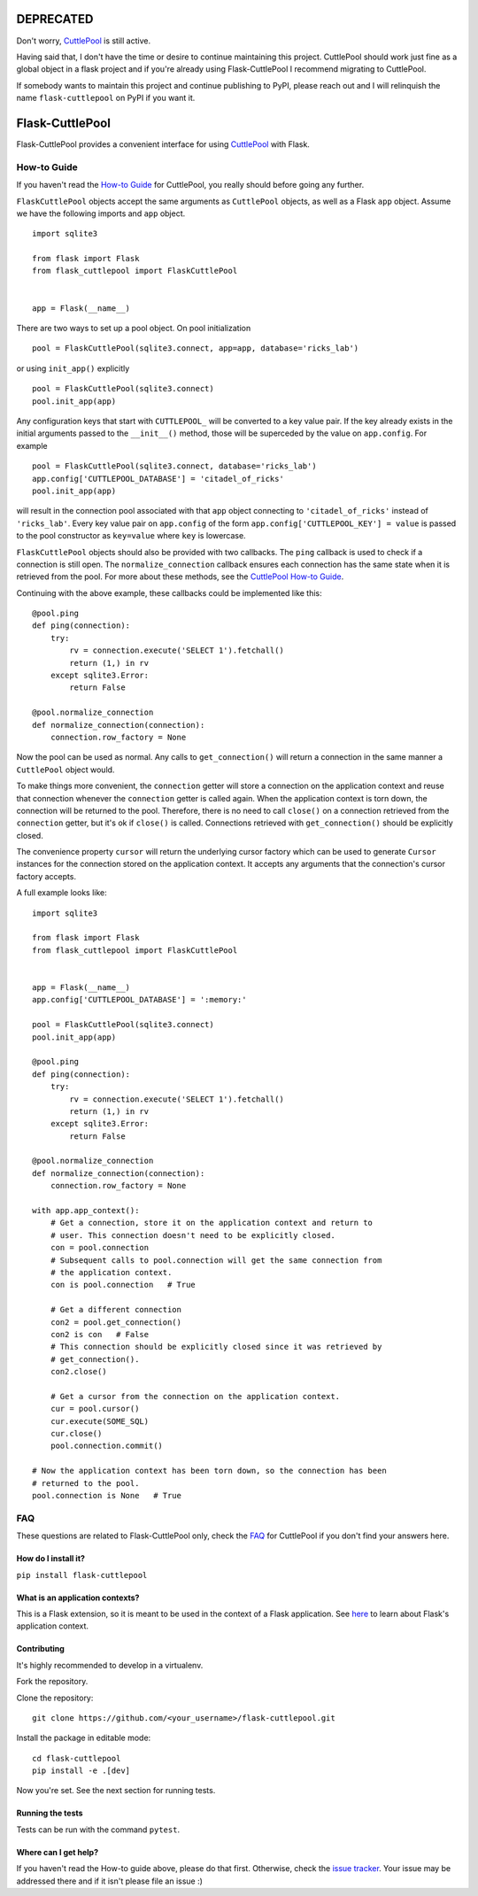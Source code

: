 ##########
DEPRECATED
##########

Don't worry, `CuttlePool <https://github.com/smitchell556/cuttlepool>`_ is still active.

Having said that, I don't have the time or desire to continue maintaining this project. CuttlePool should work just fine as a global object in a flask project and if you're already using Flask-CuttlePool I recommend migrating to CuttlePool.

If somebody wants to maintain this project and continue publishing to PyPI, please reach out and I will relinquish the name ``flask-cuttlepool`` on PyPI if you want it.

################
Flask-CuttlePool
################

Flask-CuttlePool provides a convenient interface for using `CuttlePool
<https://github.com/smitchell556/cuttlepool>`_ with Flask.

How-to Guide
============

If you haven't read the `How-to Guide
<https://github.com/smitchell556/cuttlepool#how-to-guide>`_ for CuttlePool, you
really should before going any further.

``FlaskCuttlePool`` objects accept the same arguments as ``CuttlePool``
objects, as well as a Flask ``app`` object. Assume we have the following
imports and ``app`` object. ::

  import sqlite3

  from flask import Flask
  from flask_cuttlepool import FlaskCuttlePool
  

  app = Flask(__name__)


There are two ways to set up a pool object. On pool initialization ::

  pool = FlaskCuttlePool(sqlite3.connect, app=app, database='ricks_lab')

or using ``init_app()`` explicitly ::

  pool = FlaskCuttlePool(sqlite3.connect)
  pool.init_app(app)

Any configuration keys that start with ``CUTTLEPOOL_`` will be converted to a
key value pair. If the key already exists in the initial arguments passed to
the ``__init__()`` method, those will be superceded by the value on
``app.config``. For example ::

  pool = FlaskCuttlePool(sqlite3.connect, database='ricks_lab')
  app.config['CUTTLEPOOL_DATABASE'] = 'citadel_of_ricks'
  pool.init_app(app)

will result in the connection pool associated with that ``app`` object
connecting to ``'citadel_of_ricks'`` instead of ``'ricks_lab'``. Every key
value pair on ``app.config`` of the form ``app.config['CUTTLEPOOL_KEY'] =
value`` is passed to the pool constructor as ``key=value`` where ``key`` is
lowercase.

``FlaskCuttlePool`` objects should also be provided with two callbacks. The
``ping`` callback is used to check if a connection is still open. The
``normalize_connection`` callback ensures each connection has the same state
when it is retrieved from the pool. For more about these methods, see the
`CuttlePool How-to Guide
<https://github.com/smitchell556/cuttlepool#how-to-guide>`_.

Continuing with the above example, these callbacks could be implemented like
this::

  @pool.ping
  def ping(connection):
      try:
          rv = connection.execute('SELECT 1').fetchall()
	  return (1,) in rv
      except sqlite3.Error:
          return False

  @pool.normalize_connection
  def normalize_connection(connection):
      connection.row_factory = None

Now the pool can be used as normal. Any calls to ``get_connection()`` will
return a connection in the same manner a ``CuttlePool`` object would.

To make things more convenient, the ``connection`` getter will store a
connection on the application context and reuse that connection whenever the
``connection`` getter is called again. When the application context is torn
down, the connection will be returned to the pool. Therefore, there is no need
to call ``close()`` on a connection retrieved from the ``connection`` getter,
but it's ok if ``close()`` is called. Connections retrieved with
``get_connection()`` should be explicitly closed.

The convenience property ``cursor`` will return the underlying cursor factory
which can be used to generate ``Cursor`` instances for the connection stored on
the application context. It accepts any arguments that the connection's cursor
factory accepts.

A full example looks like::

  import sqlite3

  from flask import Flask
  from flask_cuttlepool import FlaskCuttlePool
  

  app = Flask(__name__)
  app.config['CUTTLEPOOL_DATABASE'] = ':memory:'

  pool = FlaskCuttlePool(sqlite3.connect)
  pool.init_app(app)

  @pool.ping
  def ping(connection):
      try:
          rv = connection.execute('SELECT 1').fetchall()
	  return (1,) in rv
      except sqlite3.Error:
          return False

  @pool.normalize_connection
  def normalize_connection(connection):
      connection.row_factory = None

  with app.app_context():
      # Get a connection, store it on the application context and return to
      # user. This connection doesn't need to be explicitly closed.
      con = pool.connection
      # Subsequent calls to pool.connection will get the same connection from
      # the application context.
      con is pool.connection   # True

      # Get a different connection
      con2 = pool.get_connection()
      con2 is con   # False
      # This connection should be explicitly closed since it was retrieved by
      # get_connection().
      con2.close()

      # Get a cursor from the connection on the application context.
      cur = pool.cursor()
      cur.execute(SOME_SQL)
      cur.close()
      pool.connection.commit()

  # Now the application context has been torn down, so the connection has been
  # returned to the pool.
  pool.connection is None   # True

FAQ
===

These questions are related to Flask-CuttlePool only, check the `FAQ
<https://github.com/smitchell556/cuttlepool#faq>`_ for CuttlePool if you don't
find your answers here.

How do I install it?
--------------------

``pip install flask-cuttlepool``

What is an application contexts?
--------------------------------

This is a Flask extension, so it is meant to be used in the context of a Flask
application. See `here <http://http://flask.pocoo.org/docs/appcontext/>`_ to
learn about Flask's application context.

Contributing
------------

It's highly recommended to develop in a virtualenv.

Fork the repository.

Clone the repository::

  git clone https://github.com/<your_username>/flask-cuttlepool.git

Install the package in editable mode::

  cd flask-cuttlepool
  pip install -e .[dev]

Now you're set. See the next section for running tests.

Running the tests
-----------------

Tests can be run with the command ``pytest``.

Where can I get help?
---------------------

If you haven't read the How-to guide above, please do that first. Otherwise,
check the `issue tracker
<https://github.com/smitchell556/flask-cuttlepool/issues>`_. Your issue may be
addressed there and if it isn't please file an issue :)
